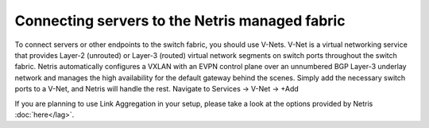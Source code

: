===============================================
Connecting servers to the Netris managed fabric
===============================================

To connect servers or other endpoints to the switch fabric, you should use V-Nets. V-Net is a virtual networking service that provides Layer-2 (unrouted) or Layer-3 (routed) virtual network segments on switch ports throughout the switch fabric. Netris automatically configures a VXLAN with an EVPN control plane over an unnumbered BGP Layer-3 underlay network and manages the high availability for the default gateway behind the scenes. Simply add the necessary switch ports to a V-Net, and Netris will handle the rest.
Navigate to Services → V-Net → +Add

.. image:: images/vnet.png
    :align: center

If you are planning to use Link Aggregation in your setup, please take a look at the options provided by Netris :doc:`here</lag>`.
